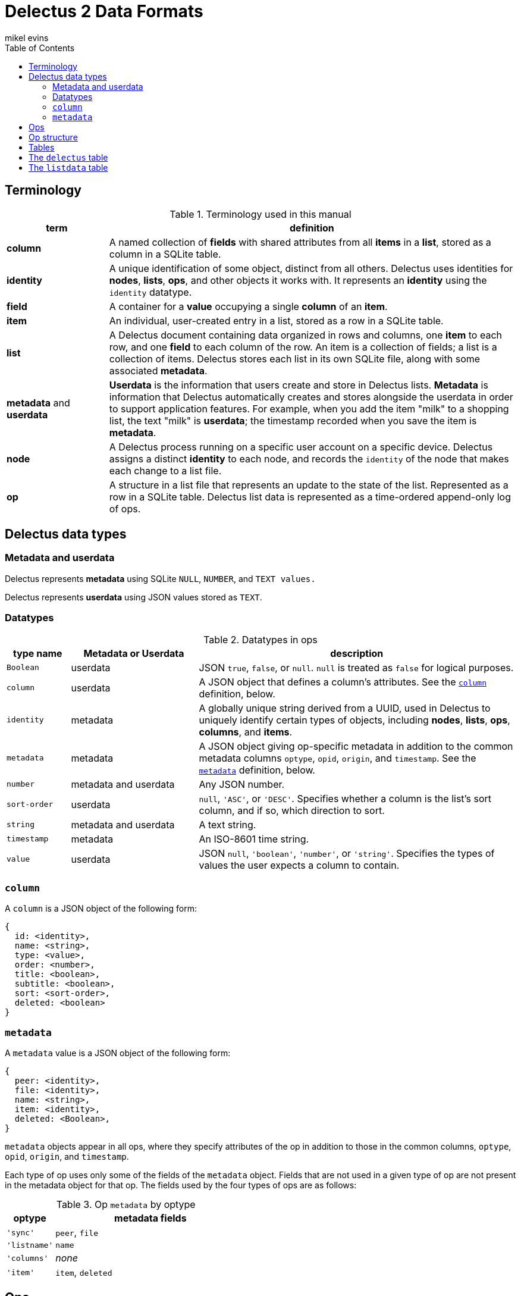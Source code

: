 = Delectus 2 Data Formats
mikel evins
:toc:

== Terminology

[cols="1,4",options="header"]
.Terminology used in this manual
|===
| term |  definition
| *column* | A named collection of *fields* with shared attributes from all *items* in a *list*, stored as a column in a SQLite table.
| *identity* |  A unique identification of some object, distinct from all others. Delectus uses identities for *nodes*, *lists*, *ops*, and other objects it works with. It represents an *identity* using the `identity` datatype.
| *field* | A container for a *value* occupying a single *column* of an *item*.
| *item* | An individual, user-created entry in a list, stored as a row in a SQLite table.
| *list* |  A Delectus document containing data organized in rows and columns, one *item* to each row, and one *field* to each column of the row. An item is a collection of fields; a list is a collection of items. Delectus stores each list in its own SQLite file, along with some associated *metadata*.
| *metadata* and *userdata* | *Userdata* is the information that users create and store in Delectus lists. *Metadata* is information that Delectus automatically creates and stores alongside the userdata in order to support application features. For example, when you add the item "milk" to a shopping list, the text "milk" is *userdata*; the timestamp recorded when you save the item is *metadata*.
| *node* | A Delectus process running on a specific user account on a specific device. Delectus assigns a distinct *identity* to each node, and records the `identity` of the node that makes each change to a list file.
| *op* |  A structure in a list file that represents an update to the state of the list. Represented as a row in a SQLite table. Delectus list data is represented as a time-ordered append-only log of ops.
|===


== Delectus data types

=== Metadata and userdata

Delectus represents *metadata* using SQLite `NULL`, `NUMBER`, and `TEXT values.`

Delectus represents *userdata* using JSON values stored as `TEXT`.

=== Datatypes

[cols="1,2,5",options="header"]
.Datatypes in ops
|===
| type name | Metadata or Userdata |  description
| `Boolean` | userdata |  JSON `true`, `false`, or `null`. `null` is treated as `false` for logical purposes.
| `column` | userdata | A JSON object that defines a column's attributes. See the `<<column-definition>>` definition, below.
| `identity` | metadata | A globally unique string derived from a UUID, used in Delectus to uniquely identify certain types of objects, including *nodes*, *lists*, *ops*, *columns*, and *items*.
| `metadata` | metadata | A JSON object giving op-specific metadata in addition to the common metadata columns `optype`, `opid`, `origin`, and `timestamp`. See the `<<metadata-definition>>` definition, below.
| `number` | metadata and userdata | Any JSON number.
| `sort-order` | userdata | `null`, `'ASC'`, or `'DESC'`. Specifies whether a column is the list's sort column, and if so, which direction to sort.
| `string` | metadata and userdata | A text string.
| `timestamp` | metadata | An ISO-8601 time string.
| `value` | userdata | JSON `null`, `'boolean'`, `'number'`, or `'string'`. Specifies the types of values the user expects a column to contain.
|===

=== `column` [[column-definition, column]]

A `column` is a JSON object of the following form:

[JSON]
----
{
  id: <identity>,
  name: <string>,
  type: <value>,
  order: <number>,
  title: <boolean>,
  subtitle: <boolean>,
  sort: <sort-order>,
  deleted: <boolean>
}
----

=== `metadata` [[metadata-definition, metadata]]

A `metadata` value is a JSON object of the following form:

[JSON]
----
{
  peer: <identity>,
  file: <identity>,
  name: <string>,
  item: <identity>,
  deleted: <Boolean>,
}
----

`metadata` objects appear in all ops, where they specify attributes of the op in addition to those in the common columns, `optype`, `opid`, `origin`, and `timestamp`.

Each type of op uses only some of the fields of the `metadata` object. Fields that are not used in a given type of op are not present in the metadata object for that op. The fields used by the four types of ops are as follows:

[cols="1,4",options="header"]
.Op `metadata` by optype
|===
| optype |  metadata fields
| `'sync'` | `peer`, `file`
| `'listname'` | `name`
| `'columns'` | _none_
| `'item'` | `item`, `deleted`
|===


== Ops

An *op* is a structure that represents an update to the state of a Delectus list. A Delectus list is represented as an append-only time-ordered log of ops. Each type of op performs a different type of update to a list.

An op is represented in a Delectus file as a row in the `listdata` table. The `listdata` table is structured as a time-ordered log of ops. Delectus only appends to the `listdata` table; it never deletes or overwrites existing data. Updating an existing op therefore means adding a new op that supersedes the old one.

This append-only discipline enables Delectus to safely merge data from concurrently-modified copies of a list without losing any data.

== Op structure

An *op* is a row in the `listdata` table of a Delectus 2 file that records an update to the state of the list. There are four types of ops:


[cols="1,4",options="header"]
.Op types
|===
| optype |  Description
| `'sync'` | Records that Delectus successfully synchronized this copy of a list with another
| `'listname'` | Sets the (user-assigned) name of the list
| `'columns'` | Asserts the state of the list's columns (both userdata and metadata)
| `'item'` | Adds or updates an individual item in the list
|===

The sum total of all operations that may be performed on a Delectus list are just those described by these four ops.

All ops have a common shared structure, plus structure that varies according to op type.

The common shared structure is shown in table 5:

[cols="1,2,4",options="header"]
.Common op structure
|===
| field | permitted values | description
| `optype` | `"sync"`,`"listname"`,`"columns"`,`"item"` | Identifies the type of op.
| `opid` | `_identity_` | Uniquely identifies the op.
| `origin` | `_identity_` | Uniquely identifies the node that created the op.
| `timestamp` | `_timestamp_` | The time that the op was created, as reported by the creating node.
| `metadata` | `_metadata_` | A JSON object that records metadata attributes of the op.  See the `<<metadata-definition>>` definition, above.
|===

In addition to the common structure, the `columns` and `item` ops share a variable number of *userdata* columns, organized as shown in table 6:

[cols="1,2,4",options="header"]
.Op userdata structure
|===
| field | permitted values | description
| `_[identity]_*` | `_column_` or `_value_`  | The value of the column's field
|===

`_[identity]_*` means one or more `identity` strings, one for each userdata column. The `identity` string is assigned when the user creates the column, and is then used both as the unique identifier for the column, and as the label of the column in the SQLite table that contains it.

Delectus uses `identity` strings for columns so that it can guarantee that there will be no collision between user-created columns, even if a user edits the same list on several different machines. If a column on one device has the same `identity` as a column on another, then you may be sure that they are both copies of the same column, and Delectus can synchronize their contents.

The contents of the column's field in a given op depend on whether it's a `columns` op or an `item` op. In a `columns` op, the column contains a `<<column-definition>>` object that defines the column's attributes. In an `item` op, the column contains a `value`.

Because the user can add userdata columns at any time, the number and names of userdata column is not predefined. Delectus creates a new list with the common shared metadata columns, and normally then adds a default userdata column with a unique identity and the name `'Item'`. It then adds a single item to the list with an empy field in the `'Item'` column.

From that point on, the number, names, and contents of the userdata columns are up to the user.

== Tables

== The `delectus` table

The `delectus` table stores data identifying the file, the list, and the Delectus node that created them. It also records the version of the file format used, and it records a `parent` list if it was created by *compacting* an existing list.

[cols="1,2,4",options="header"]
.Structure of the `delectus` table
|===
| column | type | description
| `listid` | `_identity_`  | The unique identity of this list
| `fileid` | `_identity_`  | The unique identity of this list file
| `origin` | `_identity_`  | The unique identity of the Delectus node that created this list file
| `parent` | `_identity_` or `NULL`  | The unique identity of the Delectus list file from which this file was derived by a *compaction*
| `format` | `_TEXT_`  | The version of the Delectus file format in this list file
|===


== The `listdata` table

The `listdata` table contains the log of ops, and therefore the data and metadata of the list.

[cols="1,2,4",options="header"]
.Structure of the `listdata` table
|===
| field | permitted values | description
| `optype` | `"sync"`,`"listname"`,`"columns"`,`"item"` | Identifies the type of op.
| `opid` | `_identity_` | Uniquely identifies the op.
| `origin` | `_identity_` | Uniquely identifies the node that created the op.
| `timestamp` | `_timestamp_` | The time that the op was created, as reported by the creating node.
| `metadata` | `_metadata_` | A JSON object that records metadata attributes of the op.  See the `<<metadata-definition>>` definition, above.
| `_[identity]_*` | `_column_` or `_value_`  | The value of the column's field
|===

The columns `optype`, `opid`, `origin`, `timestamp`, and `metadata` are always the same in every Delectus list file.

The contents of the `metadata` column are always JSON <<metadata-definition>> objects, but the exact contents of the objects depend on the type of each op. See the <<metadata-definition>> definition, above, for details.

The number and contents of the userdata columns, represented by the `_[identity]_*` entry in table 8, vary from one Delectus list file to another, and may change over time as the user adds and updates data in the list.

When the user adds a column to a list, Delectus creates a new SQLite column with a new `identity`, and inserts a `columns` op to record that fact. When a user deletes a column, Delectus adds a new `column` op that records the deletion in the `metadata` for that column (it does not actually delete the column or any existing data in the file).

When Delectus merges the op logs from two different copies of a list, it takes care to create any columns referenced by the ops that it's inserting in both copies of the list, so that both copies end up with the same columns, and the same ops in the same order, containing the same data.
